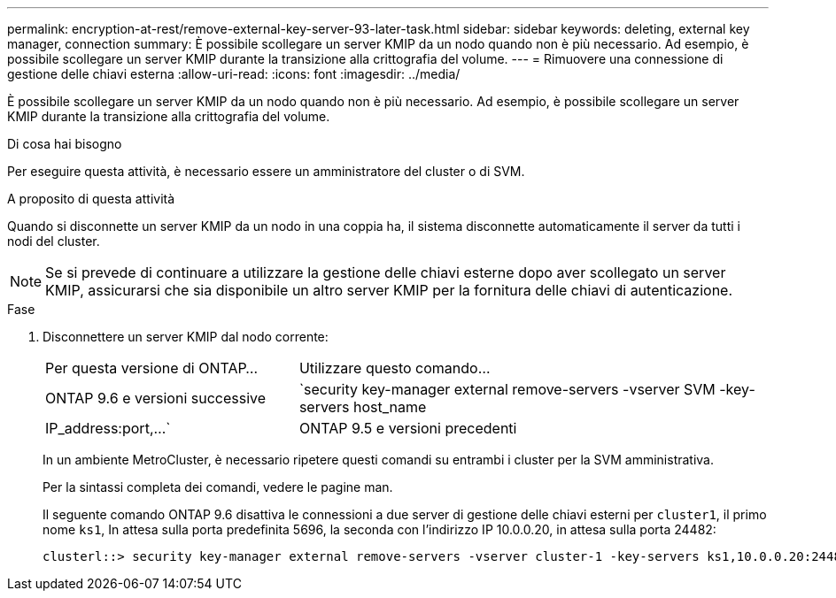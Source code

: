 ---
permalink: encryption-at-rest/remove-external-key-server-93-later-task.html 
sidebar: sidebar 
keywords: deleting, external key manager, connection 
summary: È possibile scollegare un server KMIP da un nodo quando non è più necessario. Ad esempio, è possibile scollegare un server KMIP durante la transizione alla crittografia del volume. 
---
= Rimuovere una connessione di gestione delle chiavi esterna
:allow-uri-read: 
:icons: font
:imagesdir: ../media/


[role="lead"]
È possibile scollegare un server KMIP da un nodo quando non è più necessario. Ad esempio, è possibile scollegare un server KMIP durante la transizione alla crittografia del volume.

.Di cosa hai bisogno
Per eseguire questa attività, è necessario essere un amministratore del cluster o di SVM.

.A proposito di questa attività
Quando si disconnette un server KMIP da un nodo in una coppia ha, il sistema disconnette automaticamente il server da tutti i nodi del cluster.

[NOTE]
====
Se si prevede di continuare a utilizzare la gestione delle chiavi esterne dopo aver scollegato un server KMIP, assicurarsi che sia disponibile un altro server KMIP per la fornitura delle chiavi di autenticazione.

====
.Fase
. Disconnettere un server KMIP dal nodo corrente:
+
[cols="35,65"]
|===


| Per questa versione di ONTAP... | Utilizzare questo comando... 


 a| 
ONTAP 9.6 e versioni successive
 a| 
`security key-manager external remove-servers -vserver SVM -key-servers host_name|IP_address:port,...`



 a| 
ONTAP 9.5 e versioni precedenti
 a| 
`security key-manager delete -address key_management_server_ipaddress`

|===
+
In un ambiente MetroCluster, è necessario ripetere questi comandi su entrambi i cluster per la SVM amministrativa.

+
Per la sintassi completa dei comandi, vedere le pagine man.

+
Il seguente comando ONTAP 9.6 disattiva le connessioni a due server di gestione delle chiavi esterni per `cluster1`, il primo nome `ks1`, In attesa sulla porta predefinita 5696, la seconda con l'indirizzo IP 10.0.0.20, in attesa sulla porta 24482:

+
[listing]
----
clusterl::> security key-manager external remove-servers -vserver cluster-1 -key-servers ks1,10.0.0.20:24482
----

